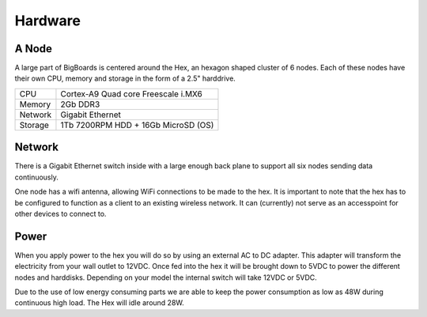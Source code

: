 Hardware
#######################################################################################################################


A Node
=======================================================================================================================
A large part of BigBoards is centered around the Hex, an hexagon shaped cluster of 6 nodes. Each of these nodes have their own CPU, memory and storage in the form of a 2.5" harddrive.

+-----------+--------------------------------------+
| CPU       |  Cortex-A9 Quad core Freescale i.MX6 |
+-----------+--------------------------------------+
| Memory    |  2Gb DDR3                            |
+-----------+--------------------------------------+
| Network   |  Gigabit Ethernet                    |
+-----------+--------------------------------------+
| Storage   |  1Tb 7200RPM HDD + 16Gb MicroSD (OS) |
+-----------+--------------------------------------+

Network
=======================================================================================================================
There is a Gigabit Ethernet switch inside with a large enough back plane to support all six nodes sending data continuously.

One node has a wifi antenna, allowing WiFi connections to be made to the hex. It is important to note that the hex has to be configured to function as a client to an existing wireless network. It can (currently) not serve as an accesspoint for other devices to connect to.

Power
=======================================================================================================================
When you apply power to the hex you will do so by using an external AC to DC adapter. This adapter will transform the electricity from your wall outlet to 12VDC. Once fed into the hex it will be brought down to 5VDC to power the different nodes and harddisks. Depending on your model the internal switch will take 12VDC or 5VDC.

Due to the use of low energy consuming parts we are able to keep the power consumption as low as 48W during continuous high load. The Hex will idle around 28W.